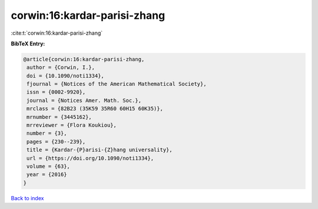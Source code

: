corwin:16:kardar-parisi-zhang
=============================

:cite:t:`corwin:16:kardar-parisi-zhang`

**BibTeX Entry:**

.. code-block:: bibtex

   @article{corwin:16:kardar-parisi-zhang,
    author = {Corwin, I.},
    doi = {10.1090/noti1334},
    fjournal = {Notices of the American Mathematical Society},
    issn = {0002-9920},
    journal = {Notices Amer. Math. Soc.},
    mrclass = {82B23 (35K59 35R60 60H15 60K35)},
    mrnumber = {3445162},
    mrreviewer = {Flora Koukiou},
    number = {3},
    pages = {230--239},
    title = {Kardar-{P}arisi-{Z}hang universality},
    url = {https://doi.org/10.1090/noti1334},
    volume = {63},
    year = {2016}
   }

`Back to index <../By-Cite-Keys.rst>`_
